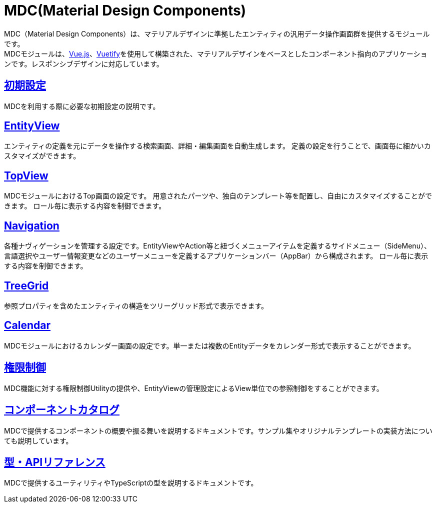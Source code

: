 = MDC(Material Design Components)
:_hreflang-path: developerguide/materialdesigncomponents/index.html
:_relative-root-path: ../../
:_menu-title-ee-only: true

MDC（Material Design Components）は、マテリアルデザインに準拠したエンティティの汎用データ操作画面群を提供するモジュールです。 +
MDCモジュールは、link:https://vuejs.org/[Vue.js^]、link:https://vuetifyjs.com/[Vuetify^]を使用して構築された、マテリアルデザインをベースとしたコンポーネント指向のアプリケーションです。レスポンシブデザインに対応しています。

== <<./setup/index.adoc#, 初期設定>>
MDCを利用する際に必要な初期設定の説明です。

== <<./entityview/index.adoc#, EntityView>>
エンティティの定義を元にデータを操作する検索画面、詳細・編集画面を自動生成します。
定義の設定を行うことで、画面毎に細かいカスタマイズができます。

== <<./topview/index.adoc#, TopView>>
MDCモジュールにおけるTop画面の設定です。
用意されたパーツや、独自のテンプレート等を配置し、自由にカスタマイズすることができます。
ロール毎に表示する内容を制御できます。

== <<./navigation/index.adoc#, Navigation>>
各種ナヴィゲーションを管理する設定です。EntityViewやAction等と紐づくメニューアイテムを定義するサイドメニュー（SideMenu）、言語選択やユーザー情報変更などのユーザーメニューを定義するアプリケーションバー（AppBar）から構成されます。
ロール毎に表示する内容を制御できます。

== <<./treegrid/index.adoc#, TreeGrid>>
参照プロパティを含めたエンティティの構造をツリーグリッド形式で表示できます。

== <<./calendar/index.adoc#, Calendar>>
MDCモジュールにおけるカレンダー画面の設定です。単一または複数のEntityデータをカレンダー形式で表示することができます。

== <<./mdcauth/index.adoc#, 権限制御>>
MDC機能に対する権限制御Utilityの提供や、EntityViewの管理設定によるView単位での参照制御をすることができます。

== link:../../storybook/index.html[コンポーネントカタログ^]
MDCで提供するコンポーネントの概要や振る舞いを説明するドキュメントです。サンプル集やオリジナルテンプレートの実装方法についても説明しています。

== link:../../typedoc/index.html[型・APIリファレンス^]
MDCで提供するユーティリティやTypeScriptの型を説明するドキュメントです。